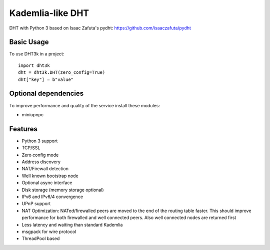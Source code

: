 =================
Kademlia-like DHT
=================

.. image:: https://badge.fury.io/py/dht3k.png
    :target: http://badge.fury.io/py/dht3k

.. image:: https://travis-ci.org/ganwell/dht3k.png?branch=master
    :target: https://travis-ci.org/ganwell/dht3k

.. image:: https://pypip.in/d/dht3k/badge.png
    :target: https://pypi.python.org/pypi/dht3k

.. image:: http://b.repl.ca/v1/coverage-100%25_required-brightgreen.png

DHT with Python 3 based on Isaac Zafuta's
pydht: https://github.com/isaaczafuta/pydht

Basic Usage
-----------

To use DHT3k in a project::

    import dht3k
    dht = dht3k.DHT(zero_config=True)
    dht["key"] = b"value"

Optional dependencies
---------------------

To improve performance and quality of the service install these modules:

* miniupnpc


Features
--------

* Python 3 support
* TCP/SSL
* Zero config mode
* Address discovery
* NAT/Firewall detection
* Well known bootstrap node
* Optional async interface
* Disk storage (memory storage optional)
* IPv6 and IPv6/4 convergence
* UPnP support
* NAT Optimization: NATed/firewalled peers are moved to the end of the routing
  table faster. This should improve performance for both firewalled and 
  well connected peers. Also well connected nodes are returned first
* Less latency and waiting than standard Kademlia
* msgpack for wire protocol
* ThreadPool based
